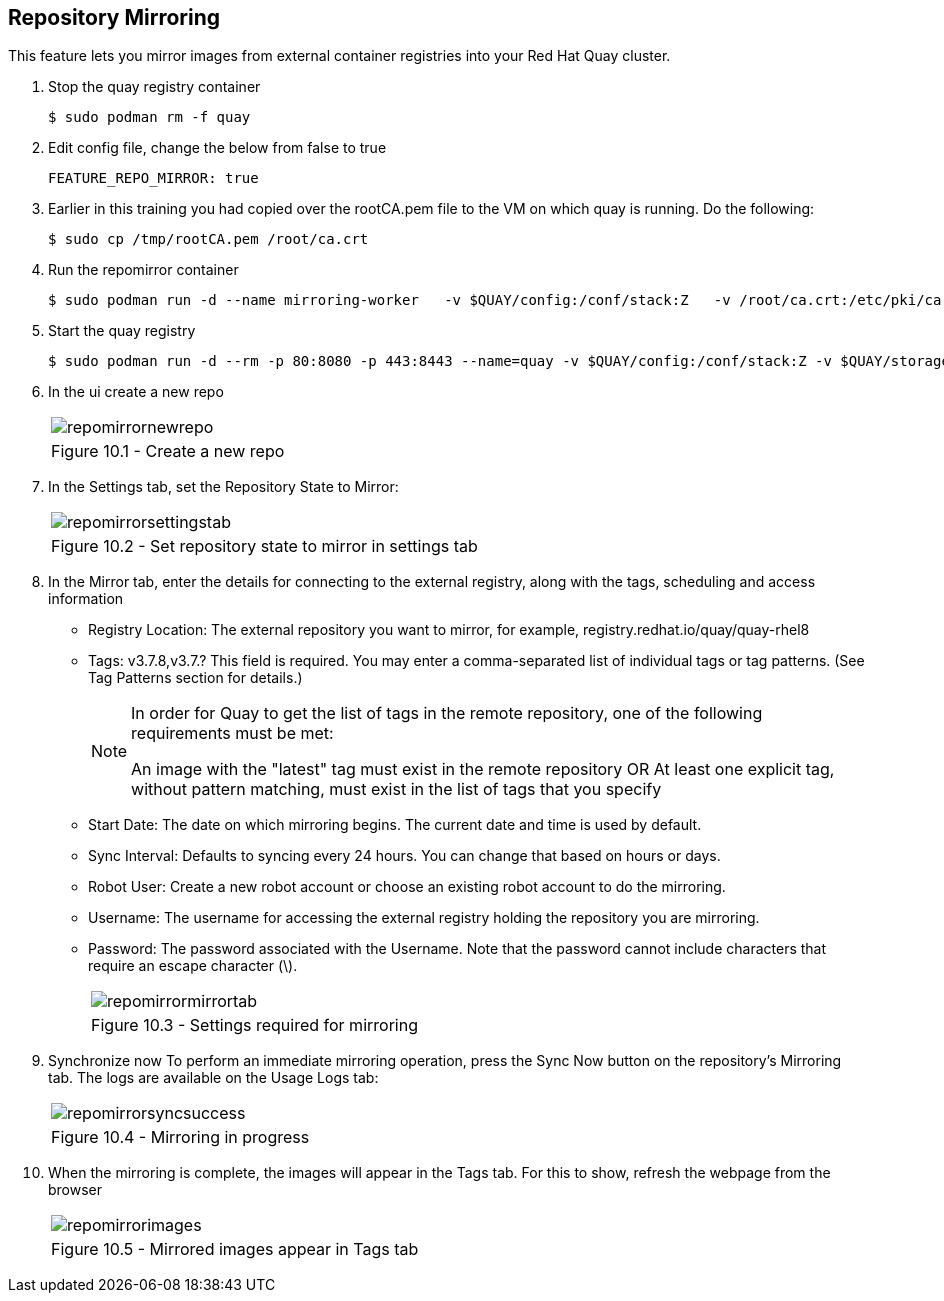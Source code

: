 == Repository Mirroring
This feature lets you mirror images from external container registries into your Red Hat Quay cluster.

. Stop the quay registry container
+
[source,sh]
----
$ sudo podman rm -f quay
----
. Edit config file, change the below from false to true
+
[source,sh]
----
FEATURE_REPO_MIRROR: true 
----
. Earlier in this training you had copied over the rootCA.pem file to the VM on which quay is running. Do the following:
+
[source,sh]
----
$ sudo cp /tmp/rootCA.pem /root/ca.crt
----
. Run the repomirror container
+
[source,sh]
----
$ sudo podman run -d --name mirroring-worker   -v $QUAY/config:/conf/stack:Z   -v /root/ca.crt:/etc/pki/ca-trust/source/anchors/ca.crt:Z   registry.redhat.io/quay/quay-rhel8:v3.7.8 repomirror
----
. Start the quay registry
+
[source,sh]
----
$ sudo podman run -d --rm -p 80:8080 -p 443:8443 --name=quay -v $QUAY/config:/conf/stack:Z -v $QUAY/storage:/datastorage:Z registry.redhat.io/quay/quay-rhel8:v3.7.8
----
. In the ui create a new repo 
+
[cols="1a",grid=none,width=80%]
|===
^| image::images/repomirrornewrepo.png[]
^| Figure 10.1 - Create a new repo
|===
. In the Settings tab, set the Repository State to Mirror:
+
[cols="1a",grid=none,width=80%]
|===
^| image::images/repomirrorsettingstab.png[]
^| Figure 10.2 - Set repository state to mirror in settings tab
|===
. In the Mirror tab, enter the details for connecting to the external registry, along with the tags, scheduling and access information

* Registry Location: The external repository you want to mirror, for example, registry.redhat.io/quay/quay-rhel8
* Tags: v3.7.8,v3.7.? This field is required. You may enter a comma-separated list of individual tags or tag patterns. (See Tag Patterns section for details.)
+
[NOTE]
====
In order for Quay to get the list of tags in the remote repository, one of the following requirements must be met:

An image with the "latest" tag must exist in the remote repository OR
At least one explicit tag, without pattern matching, must exist in the list of tags that you specify
====

* Start Date: The date on which mirroring begins. The current date and time is used by default.
* Sync Interval: Defaults to syncing every 24 hours. You can change that based on hours or days.
* Robot User: Create a new robot account or choose an existing robot account to do the mirroring.
* Username: The username for accessing the external registry holding the repository you are mirroring.
* Password: The password associated with the Username. Note that the password cannot include characters that require an escape character (\).
+
[cols="1a",grid=none,width=80%]
|===
^| image::images/repomirrormirrortab.png[]
^| Figure 10.3 - Settings required for mirroring
|===

. Synchronize now To perform an immediate mirroring operation, press the Sync Now button on the repository’s Mirroring tab. The logs are available on the Usage Logs tab:
+
[cols="1a",grid=none,width=80%]
|===
^| image::images/repomirrorsyncsuccess.png[]
^| Figure 10.4 - Mirroring in progress
|===

. When the mirroring is complete, the images will appear in the Tags tab. For this to show, refresh the webpage from the browser
+
[cols="1a",grid=none,width=80%]
|===
^| image::images/repomirrorimages.png[]
^| Figure 10.5 - Mirrored images appear in Tags tab
|===
